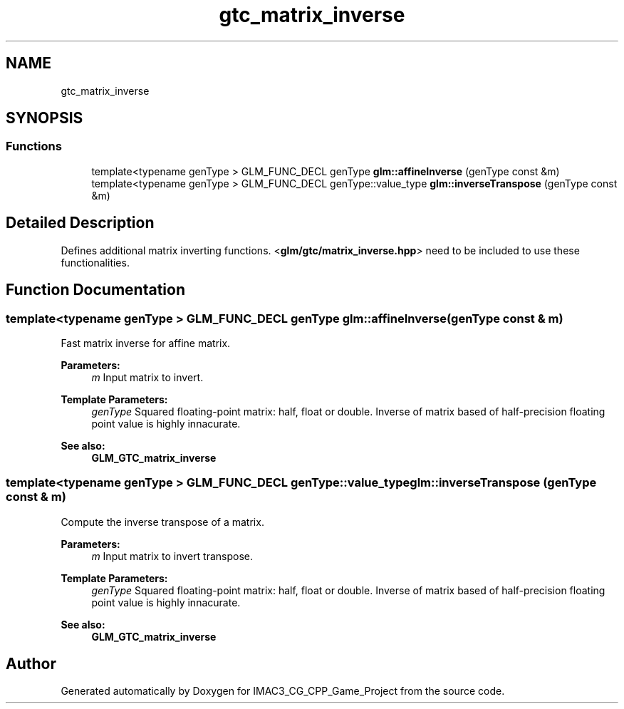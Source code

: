 .TH "gtc_matrix_inverse" 3 "Fri Dec 14 2018" "IMAC3_CG_CPP_Game_Project" \" -*- nroff -*-
.ad l
.nh
.SH NAME
gtc_matrix_inverse
.SH SYNOPSIS
.br
.PP
.SS "Functions"

.in +1c
.ti -1c
.RI "template<typename genType > GLM_FUNC_DECL genType \fBglm::affineInverse\fP (genType const &m)"
.br
.ti -1c
.RI "template<typename genType > GLM_FUNC_DECL genType::value_type \fBglm::inverseTranspose\fP (genType const &m)"
.br
.in -1c
.SH "Detailed Description"
.PP 
Defines additional matrix inverting functions\&. <\fBglm/gtc/matrix_inverse\&.hpp\fP> need to be included to use these functionalities\&. 
.SH "Function Documentation"
.PP 
.SS "template<typename genType > GLM_FUNC_DECL genType glm::affineInverse (genType const & m)"
Fast matrix inverse for affine matrix\&.
.PP
\fBParameters:\fP
.RS 4
\fIm\fP Input matrix to invert\&. 
.RE
.PP
\fBTemplate Parameters:\fP
.RS 4
\fIgenType\fP Squared floating-point matrix: half, float or double\&. Inverse of matrix based of half-precision floating point value is highly innacurate\&. 
.RE
.PP
\fBSee also:\fP
.RS 4
\fBGLM_GTC_matrix_inverse\fP 
.RE
.PP

.SS "template<typename genType > GLM_FUNC_DECL genType::value_type glm::inverseTranspose (genType const & m)"
Compute the inverse transpose of a matrix\&.
.PP
\fBParameters:\fP
.RS 4
\fIm\fP Input matrix to invert transpose\&. 
.RE
.PP
\fBTemplate Parameters:\fP
.RS 4
\fIgenType\fP Squared floating-point matrix: half, float or double\&. Inverse of matrix based of half-precision floating point value is highly innacurate\&. 
.RE
.PP
\fBSee also:\fP
.RS 4
\fBGLM_GTC_matrix_inverse\fP 
.RE
.PP

.SH "Author"
.PP 
Generated automatically by Doxygen for IMAC3_CG_CPP_Game_Project from the source code\&.
